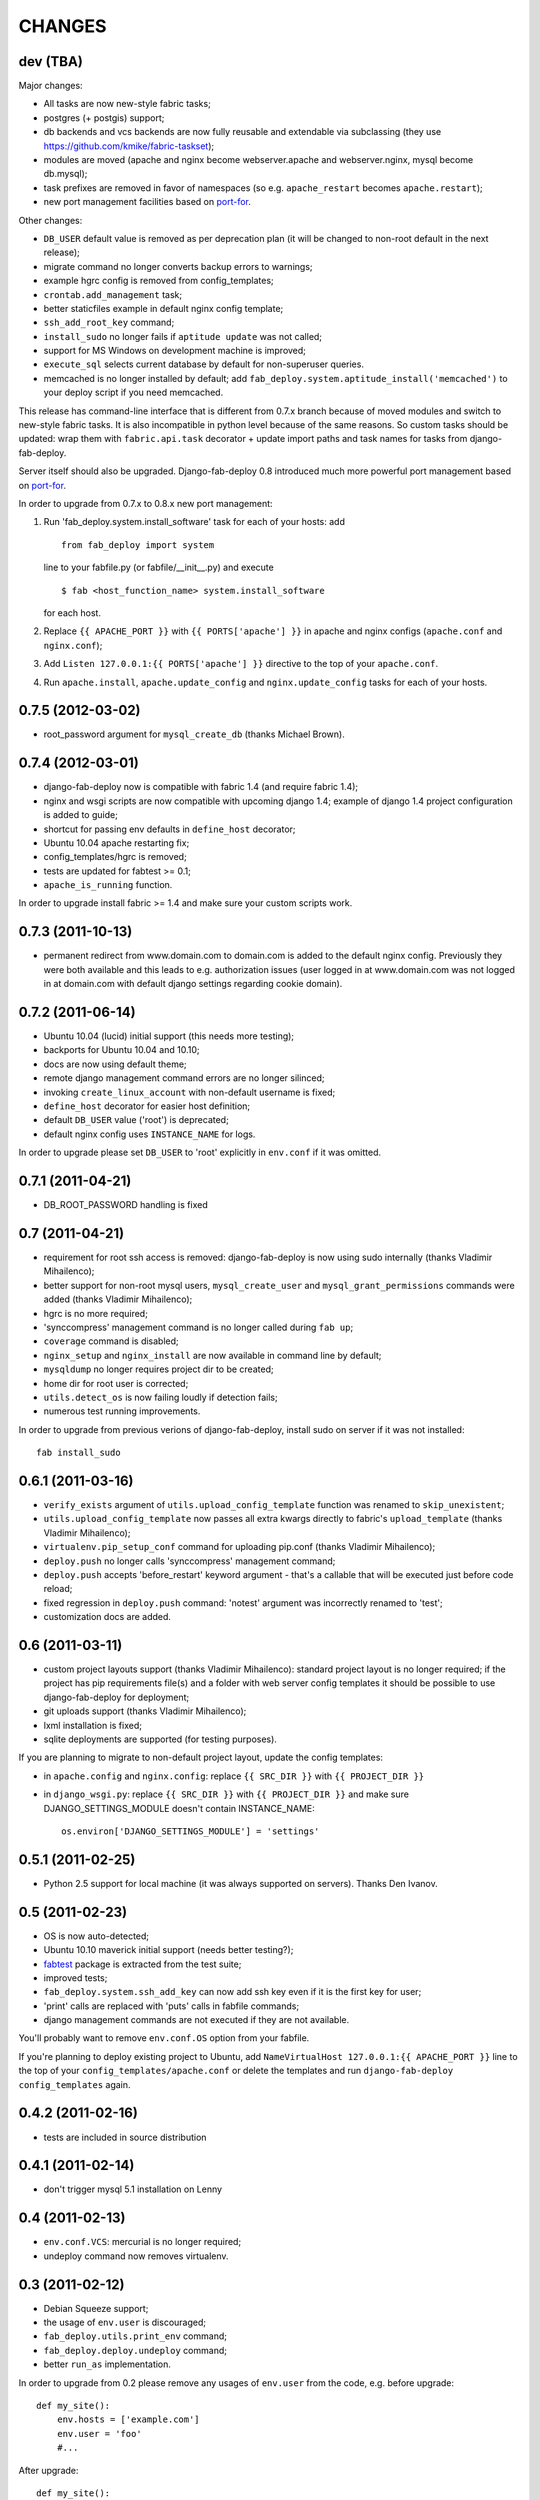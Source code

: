
CHANGES
=======

dev (TBA)
---------

Major changes:

- All tasks are now new-style fabric tasks;
- postgres (+ postgis) support;
- db backends and vcs backends are now fully reusable and extendable
  via subclassing (they use https://github.com/kmike/fabric-taskset);
- modules are moved (apache and nginx become webserver.apache and
  webserver.nginx, mysql become db.mysql);
- task prefixes are removed in favor of namespaces (so e.g. ``apache_restart``
  becomes ``apache.restart``);
- new port management facilities based on `port-for <http://pypi.python.org/pypi/port-for/>`_.

Other changes:

- ``DB_USER`` default value is removed as per deprecation plan
  (it will be changed to non-root default in the next release);
- migrate command no longer converts backup errors to warnings;
- example hgrc config is removed from config_templates;
- ``crontab.add_management`` task;
- better staticfiles example in default nginx config template;
- ``ssh_add_root_key`` command;
- ``install_sudo`` no longer fails if ``aptitude update`` was not called;
- support for MS Windows on development machine is improved;
- ``execute_sql`` selects current database by default for non-superuser queries.
- memcached is no longer installed by default; add
  ``fab_deploy.system.aptitude_install('memcached')`` to your deploy script
  if you need memcached.

This release has command-line interface that is different from 0.7.x branch
because of moved modules and switch to new-style fabric tasks. It is also
incompatible in python level because of the same reasons.
So custom tasks should be updated: wrap them with ``fabric.api.task``
decorator + update import paths and task names for tasks from django-fab-deploy.

Server itself should also be upgraded. Django-fab-deploy 0.8 introduced
much more powerful port management based on `port-for <http://pypi.python.org/pypi/port-for/>`_.

In order to upgrade from 0.7.x to 0.8.x new port management:

1) Run 'fab_deploy.system.install_software' task for each of your hosts: add

   ::

        from fab_deploy import system

   line to your fabfile.py (or fabfile/__init__.py) and execute

   ::

        $ fab <host_function_name> system.install_software

   for each host.

2) Replace ``{{ APACHE_PORT }}`` with ``{{ PORTS['apache'] }}`` in
   apache and nginx configs (``apache.conf`` and ``nginx.conf``);

3) Add ``Listen 127.0.0.1:{{ PORTS['apache'] }}`` directive to the
   top of your ``apache.conf``.

4) Run ``apache.install``, ``apache.update_config`` and ``nginx.update_config``
   tasks for each of your hosts.

0.7.5 (2012-03-02)
------------------
- root_password argument for ``mysql_create_db`` (thanks Michael Brown).

0.7.4 (2012-03-01)
------------------
- django-fab-deploy now is compatible with fabric 1.4 (and require fabric 1.4);
- nginx and wsgi scripts are now compatible with upcoming django 1.4;
  example of django 1.4 project configuration is added to guide;
- shortcut for passing env defaults in ``define_host`` decorator;
- Ubuntu 10.04 apache restarting fix;
- config_templates/hgrc is removed;
- tests are updated for fabtest >= 0.1;
- ``apache_is_running`` function.

In order to upgrade install fabric >= 1.4 and make sure your custom scripts
work.

0.7.3 (2011-10-13)
------------------

- permanent redirect from www.domain.com to domain.com is added to the default nginx config.
  Previously they were both available and this leads to e.g. authorization issues (user logged
  in at www.domain.com was not logged in at domain.com with default django settings regarding cookie domain).

0.7.2 (2011-06-14)
------------------

- Ubuntu 10.04 (lucid) initial support (this needs more testing);
- backports for Ubuntu 10.04 and 10.10;
- docs are now using default theme;
- remote django management command errors are no longer silinced;
- invoking ``create_linux_account`` with non-default username is fixed;
- ``define_host`` decorator for easier host definition;
- default ``DB_USER`` value ('root') is deprecated;
- default nginx config uses ``INSTANCE_NAME`` for logs.

In order to upgrade please set ``DB_USER`` to 'root' explicitly in
``env.conf`` if it was omitted.

0.7.1 (2011-04-21)
------------------

- DB_ROOT_PASSWORD handling is fixed

0.7 (2011-04-21)
----------------

- requirement for root ssh access is removed: django-fab-deploy is now using
  sudo internally (thanks Vladimir Mihailenco);
- better support for non-root mysql users, ``mysql_create_user`` and
  ``mysql_grant_permissions`` commands were added (thanks Vladimir
  Mihailenco);
- hgrc is no more required;
- 'synccompress' management command is no longer called during ``fab up``;
- ``coverage`` command is disabled;
- ``nginx_setup`` and ``nginx_install`` are now available in
  command line by default;
- ``mysqldump`` no longer requires project dir to be created;
- home dir for root user is corrected;
- ``utils.detect_os`` is now failing loudly if detection fails;
- numerous test running improvements.

In order to upgrade from previous verions of django-fab-deploy,
install sudo on server if it was not installed::

    fab install_sudo

0.6.1 (2011-03-16)
------------------

- ``verify_exists`` argument of ``utils.upload_config_template``
  function was renamed to ``skip_unexistent``;
- ``utils.upload_config_template`` now passes all extra
  kwargs directly to fabric's ``upload_template`` (thanks Vladimir Mihailenco);
- ``virtualenv.pip_setup_conf`` command for uploading pip.conf
  (thanks Vladimir Mihailenco);
- ``deploy.push`` no longer calls 'synccompress' management command;
- ``deploy.push`` accepts 'before_restart' keyword argument -
  that's a callable that will be executed just before code reload;
- fixed regression in ``deploy.push`` command: 'notest' argument
  was incorrectly renamed to 'test';
- customization docs are added.

0.6 (2011-03-11)
----------------
- custom project layouts support (thanks Vladimir Mihailenco):
  standard project layout is no longer required; if the project has
  pip requirements file(s) and a folder with web server config templates
  it should be possible to use django-fab-deploy for deployment;
- git uploads support (thanks Vladimir Mihailenco);
- lxml installation is fixed;
- sqlite deployments are supported (for testing purposes).

If you are planning to migrate to non-default project layout, update the
config templates:

* in ``apache.config`` and ``nginx.config``:
  replace ``{{ SRC_DIR }}`` with ``{{ PROJECT_DIR }}``
* in ``django_wsgi.py``: replace ``{{ SRC_DIR }}`` with
  ``{{ PROJECT_DIR }}`` and make sure DJANGO_SETTINGS_MODULE doesn't
  contain INSTANCE_NAME::

      os.environ['DJANGO_SETTINGS_MODULE'] = 'settings'


0.5.1 (2011-02-25)
------------------
- Python 2.5 support for local machine (it was always supported on servers).
  Thanks Den Ivanov.

0.5 (2011-02-23)
----------------

- OS is now auto-detected;
- Ubuntu 10.10 maverick initial support (needs better testing?);
- `fabtest <https://bitbucket.org/kmike/fabtest>`_ package is extracted
  from the test suite;
- improved tests;
- ``fab_deploy.system.ssh_add_key`` can now add ssh key even
  if it is the first key for user;
- 'print' calls are replaced with 'puts' calls in fabfile commands;
- django management commands are not executed if they are not available.

You'll probably want to remove ``env.conf.OS`` option from your fabfile.

If you're planning to deploy existing project to Ubuntu, add
``NameVirtualHost 127.0.0.1:{{ APACHE_PORT }}`` line to the top of your
``config_templates/apache.conf`` or delete the templates and run
``django-fab-deploy config_templates`` again.

0.4.2 (2011-02-16)
------------------

- tests are included in source distribution

0.4.1 (2011-02-14)
------------------

- don't trigger mysql 5.1 installation on Lenny

0.4 (2011-02-13)
----------------

- ``env.conf.VCS``: mercurial is no longer required;
- undeploy command now removes virtualenv.

0.3 (2011-02-12)
----------------

- Debian Squeeze support;
- the usage of ``env.user`` is discouraged;
- ``fab_deploy.utils.print_env`` command;
- ``fab_deploy.deploy.undeploy`` command;
- better ``run_as`` implementation.

In order to upgrade from 0.2 please remove any usages of ``env.user`` from the
code, e.g. before upgrade::

    def my_site():
        env.hosts = ['example.com']
        env.user = 'foo'
        #...

After upgrade::

    def my_site():
        env.hosts = ['foo@example.com']
        #...


0.2 (2011-02-09)
----------------

- Apache ports are now managed automatically;
- default threads count is on par with mod_wsgi's default value;
- ``env.conf`` is converted to _AttributeDict by ``fab_deploy.utils.update_env``.

This release is backwards-incompatible with 0.1.x because of apache port
handling changes. In order to upgrade,

- remove the first line ('Listen ...') from project's
  ``config_templates/apache.config``;
- remove APACHE_PORT settings from project's ``fabfile.py``;
- run ``fab setup_web_server`` from the command line.

0.1.2 (2011-02-07)
------------------
- manual config copying is no longer needed: there is django-fab-deploy
  script for that

0.1.1 (2011-02-06)
------------------
- cleaner internals;
- less constrains on project structure, easier installation;
- default web server config improvements;
- linux user creation;
- non-interactive mysql installation (thanks Andrey Rahmatullin);
- new documentation.

0.0.11 (2010-01-27)
-------------------
- fab_deploy.crontab module;
- cleaner virtualenv management;
- inside_project decorator.

this is the last release in 0.0.x branch.

0.0.8 (2010-12-27)
------------------
Bugs with multiple host support, backports URL and stray 'pyc' files are fixed.

0.0.6 (2010-08-29)
------------------
A few bugfixes and docs improvements.

0.0.2 (2010-08-04)
------------------
Initial release.
